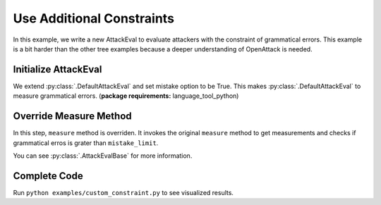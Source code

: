 ============================================
Use Additional Constraints
============================================

In this example, we write a new AttackEval to evaluate attackers with the constraint of grammatical errors.
This example is a bit harder than the other tree examples because a deeper understanding of OpenAttack is needed.

Initialize AttackEval
-----------------------

.. code-block:: python
    :linenos:

    class AttackEvalConstraint(OpenAttack.attack_evals.DefaultAttackEval):
        def __init__(self, attacker, clsf, mistake_limit=5, **kwargs):
            self.mistake_limit = mistake_limit
            super().__init__(attacker, clsf, mistake=True, **kwargs)

We extend :py:class:`.DefaultAttackEval` and set mistake option to be True.
This makes :py:class:`.DefaultAttackEval` to measure grammatical errors. (**package requirements:** language_tool_python)


Override Measure Method
-----------------------------

.. code-block:: python
    :linenos:

    def measure(self, sentA, sentB):
        info = super().measure(sentA, sentB)
        if info["Succeed"] and info["Grammatical Errors"] >= self.mistake_limit:
            info["Succeed"] = False
        return info

In this step, ``measure`` method is overriden.
It invokes the original ``measure`` method to get measurements and checks if grammatical erros is grater than ``mistake_limit``.

You can see :py:class:`.AttackEvalBase` for more information.

Complete Code
--------------------------

.. code-block:: python
    :linenos:
    :name: examples/custom_constraint.py

    import OpenAttack
    class AttackEvalConstraint(OpenAttack.attack_evals.DefaultAttackEval):
        def __init__(self, attacker, clsf, mistake_limit=5, **kwargs):
            self.mistake_limit = mistake_limit
            super().__init__(attacker, clsf, mistake=True, **kwargs)
        
        def measure(self, sentA, sentB):
            info = super().measure(sentA, sentB)
            if info["Succeed"] and info["Grammatical Errors"] >= self.mistake_limit:
                info["Succeed"] = False
            return info
    def main():
        clsf = OpenAttack.load("Victim.BiLSTM.SST")
        dataset = OpenAttack.load("Dataset.SST.sample")[:10]
        attacker = OpenAttack.attackers.PWWSAttacker()
        attack_eval = AttackEvalConstraint(attacker, clsf)
        attack_eval.eval(dataset, visualize=True)

Run ``python examples/custom_constraint.py`` to see visualized results.